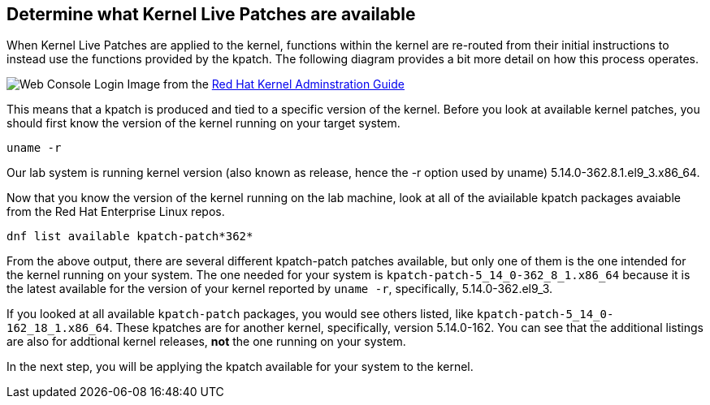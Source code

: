 == Determine what Kernel Live Patches are available

When Kernel Live Patches are applied to the kernel, functions within the
kernel are re-routed from their initial instructions to instead use the
functions provided by the kpatch. The following diagram provides a bit
more detail on how this process operates.

image:../assets/rhel_kpatch_overview.png[Web Console Login] Image from
the
https://access.redhat.com/documentation/en-us/red_hat_enterprise_linux/7/html/kernel_administration_guide/applying_patches_with_kernel_live_patching[Red
Hat Kernel Adminstration Guide]

This means that a kpatch is produced and tied to a specific version of
the kernel. Before you look at available kernel patches, you should
first know the version of the kernel running on your target system.

[source,bash]
----
uname -r
----

Our lab system is running kernel version (also known as release, hence
the -r option used by uname) 5.14.0-362.8.1.el9_3.x86_64.

Now that you know the version of the kernel running on the lab machine,
look at all of the aviailable kpatch packages avaiable from the Red Hat
Enterprise Linux repos.

[source,bash]
----
dnf list available kpatch-patch*362*
----

From the above output, there are several different kpatch-patch patches
available, but only one of them is the one intended for the kernel
running on your system. The one needed for your system is
`kpatch-patch-5_14_0-362_8_1.x86_64` because it is the latest available
for the version of your kernel reported by `uname -r`, specifically,
5.14.0-362.el9_3.

If you looked at all available `kpatch-patch` packages, you would see
others listed, like `kpatch-patch-5_14_0-162_18_1.x86_64`. These
kpatches are for another kernel, specifically, version 5.14.0-162. You
can see that the additional listings are also for addtional kernel
releases, *not* the one running on your system.

In the next step, you will be applying the kpatch available for your
system to the kernel.
